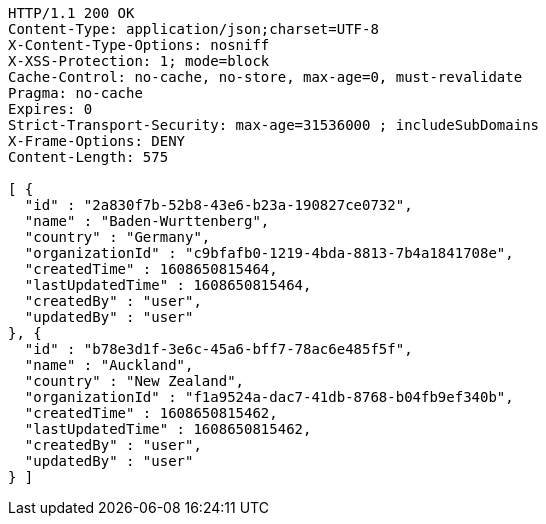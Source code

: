 [source,http,options="nowrap"]
----
HTTP/1.1 200 OK
Content-Type: application/json;charset=UTF-8
X-Content-Type-Options: nosniff
X-XSS-Protection: 1; mode=block
Cache-Control: no-cache, no-store, max-age=0, must-revalidate
Pragma: no-cache
Expires: 0
Strict-Transport-Security: max-age=31536000 ; includeSubDomains
X-Frame-Options: DENY
Content-Length: 575

[ {
  "id" : "2a830f7b-52b8-43e6-b23a-190827ce0732",
  "name" : "Baden-Wurttenberg",
  "country" : "Germany",
  "organizationId" : "c9bfafb0-1219-4bda-8813-7b4a1841708e",
  "createdTime" : 1608650815464,
  "lastUpdatedTime" : 1608650815464,
  "createdBy" : "user",
  "updatedBy" : "user"
}, {
  "id" : "b78e3d1f-3e6c-45a6-bff7-78ac6e485f5f",
  "name" : "Auckland",
  "country" : "New Zealand",
  "organizationId" : "f1a9524a-dac7-41db-8768-b04fb9ef340b",
  "createdTime" : 1608650815462,
  "lastUpdatedTime" : 1608650815462,
  "createdBy" : "user",
  "updatedBy" : "user"
} ]
----